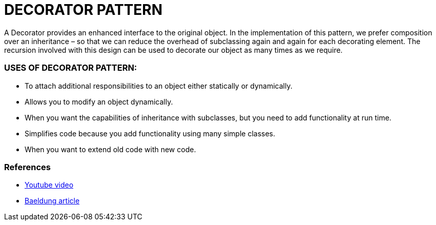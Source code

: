 = DECORATOR PATTERN

A Decorator provides an enhanced interface to the original object.
In the implementation of this pattern, we prefer composition over an inheritance – so that we can reduce the overhead of subclassing again and again for each decorating element.
The recursion involved with this design can be used to decorate our object as many times as we require.

=== USES OF DECORATOR PATTERN:
* To attach additional responsibilities to an object either statically or dynamically.
* Allows you to modify an object dynamically.
* When you want the capabilities of inheritance with subclasses, but you need to add functionality at run time.
* Simplifies code because you add functionality using many simple classes.
* When you want to extend old code with new code.

=== References
* https://www.youtube.com/watch?v=j40kRwSm4VE[Youtube video]
* https://www.baeldung.com/java-decorator-pattern[Baeldung article]